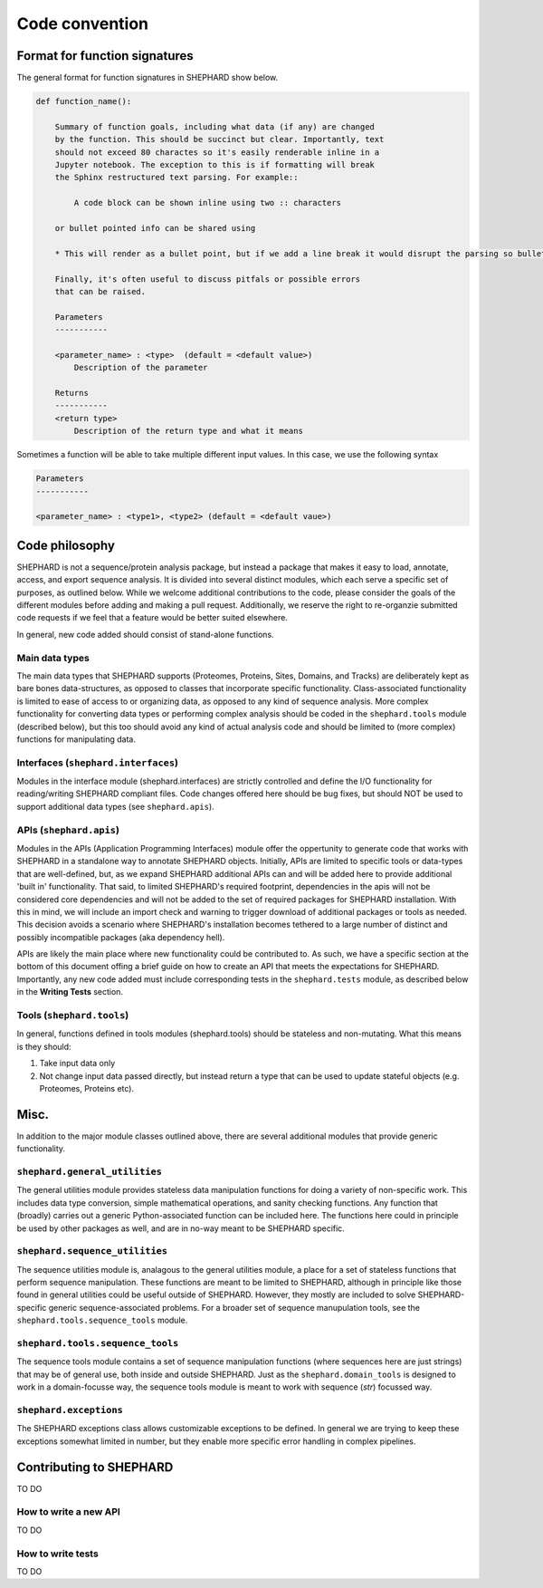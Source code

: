 Code convention
=================

Format for function signatures
------------------------------

The general format for function signatures in SHEPHARD show below.

.. code-block:: bash

    def function_name():

        Summary of function goals, including what data (if any) are changed
        by the function. This should be succinct but clear. Importantly, text
        should not exceed 80 charactes so it's easily renderable inline in a 
        Jupyter notebook. The exception to this is if formatting will break 
        the Sphinx restructured text parsing. For example::

            A code block can be shown inline using two :: characters

        or bullet pointed info can be shared using

        * This will render as a bullet point, but if we add a line break it would disrupt the parsing so bullet-pointed info should be kept on a single line
        
        Finally, it's often useful to discuss pitfals or possible errors
        that can be raised. 

        Parameters
        -----------
    
        <parameter_name> : <type>  (default = <default value>)
            Description of the parameter

        Returns
        -----------
        <return type>
            Description of the return type and what it means
    

Sometimes a function will be able to take multiple different input values. In this case, we use the following syntax

.. code-block:: bash

    Parameters
    -----------
    
    <parameter_name> : <type1>, <type2> (default = <default vaue>)


Code philosophy
---------------------
SHEPHARD is not a sequence/protein analysis package, but instead a package that makes it easy to load, annotate, access, and export sequence analysis. It is divided into several distinct modules, which each serve a specific set of purposes, as outlined below. While we welcome additional contributions to the code, please consider the goals of the different modules before adding and making a pull request. Additionally, we reserve the right to re-organzie submitted code requests if we feel that a feature would be better suited elsewhere.

In general, new code added should consist of stand-alone functions. 

Main data types
.................
The main data types that SHEPHARD supports (Proteomes, Proteins, Sites, Domains, and Tracks) are deliberately kept as bare bones data-structures, as opposed to classes that incorporate specific functionality. Class-associated functionality is limited to ease of access to or organizing data, as opposed to any kind of sequence analysis. More complex functionality for converting data types or performing complex analysis should be coded in the ``shephard.tools`` module (described below), but this too should avoid any kind of actual analysis code and should be limited to (more complex) functions for manipulating data.


Interfaces (``shephard.interfaces``)
...................................
Modules in the interface module (shephard.interfaces) are strictly controlled and define the I/O functionality for reading/writing SHEPHARD compliant files. Code changes offered here should be bug fixes, but should NOT be used to support additional data types (see ``shephard.apis``). 


APIs (``shephard.apis``)
.......................
Modules in the APIs (Application Programming Interfaces) module offer the oppertunity to generate code that works with SHEPHARD in a standalone way to annotate SHEPHARD objects. Initially, APIs are limited to specific tools or data-types that are well-defined, but, as we expand SHEPHARD additional APIs can and will be added here to provide additional 'built in' functionality. That said, to limited SHEPHARD's required footprint, dependencies in the apis will not be considered core dependencies and will not be added to the set of required packages for SHEPHARD installation. With this in mind, we will include an import check and warning to trigger download of additional packages or tools as needed. This decision avoids a scenario where SHEPHARD's installation becomes tethered to a large number of distinct and possibly incompatible packages (aka dependency hell).

APIs are likely the main place where new functionality could be contributed to. As such, we have a specific section at the bottom of this document offing a brief guide on how to create an API that meets the expectations for SHEPHARD. Importantly, any new code added must include corresponding tests in the ``shephard.tests`` module, as described below in the **Writing Tests** section.


Tools (``shephard.tools``)
...............................
In general, functions defined in tools modules (shephard.tools) should be stateless and non-mutating. What this means is they should:

1. Take input data only
2. Not change input data passed directly, but instead return a type that can be used to update stateful objects (e.g. Proteomes, Proteins etc).


Misc.
-------
In addition to the major module classes outlined above, there are several additional modules that provide generic functionality.


``shephard.general_utilities``
.................................
The general utilities module provides stateless data manipulation functions for doing a variety of non-specific work. This includes data type conversion, simple mathematical operations, and sanity checking functions. Any function that (broadly) carries out a generic Python-associated function can be included here. The functions here could in principle be used by other packages as well, and are in no-way meant to be SHEPHARD specific.


``shephard.sequence_utilities``
.................................
The sequence utilities module is, analagous to the general utilities module, a place for a set of stateless functions that perform sequence manipulation. These functions are meant to be limited to SHEPHARD, although in principle like those found in general utilities could be useful outside of SHEPHARD. However, they mostly are included to solve SHEPHARD-specific generic sequence-associated problems. For a broader set of sequence manupulation tools, see the ``shephard.tools.sequence_tools`` module.


``shephard.tools.sequence_tools`` 
....................................
The sequence tools module contains a set of sequence manipulation functions (where sequences here are just strings) that may be of general use, both inside and outside SHEPHARD. Just as the ``shephard.domain_tools`` is designed to work in a domain-focusse way, the sequence tools module is meant to work with sequence (`str`) focussed way. 


``shephard.exceptions``
.................................
The SHEPHARD exceptions class allows customizable exceptions to be defined. In general we are trying to keep these exceptions somewhat limited in number, but they enable more specific error handling in complex pipelines.


Contributing to SHEPHARD
--------------------------
TO DO


How to write a new API
..........................
TO DO


How to write tests
..........................
TO DO
